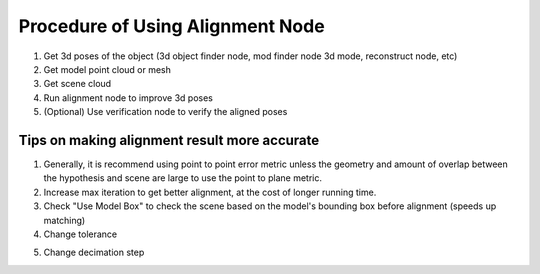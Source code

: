 Procedure of Using Alignment Node
=====================================

1. Get 3d poses of the object (3d object finder node, mod finder node 3d mode, reconstruct node, etc)
2. Get model point cloud or mesh
3. Get scene cloud
4. Run alignment node to improve 3d poses
5. (Optional) Use verification node to verify the aligned poses

.. image:: ../../_static/images/3d_process/alignment/alignment_result.PNG
   :width: 100%


Tips on making alignment result more accurate
-----------------------------------------------

1. Generally, it is recommend using point to point error metric unless the geometry and amount of overlap between the hypothesis and scene are large to use the point to plane metric.
2. Increase max iteration to get better alignment, at the cost of longer running time.
3. Check "Use Model Box" to check the scene based on the model's bounding box before alignment (speeds up matching)
4. Change tolerance
   
.. image:: ../../_static/images/3d_process/alignment/tolerance.png
   :width: 100%

5. Change decimation step
   
.. image:: ../../_static/images/3d_process/alignment/decimation_step.png
   :width: 100%